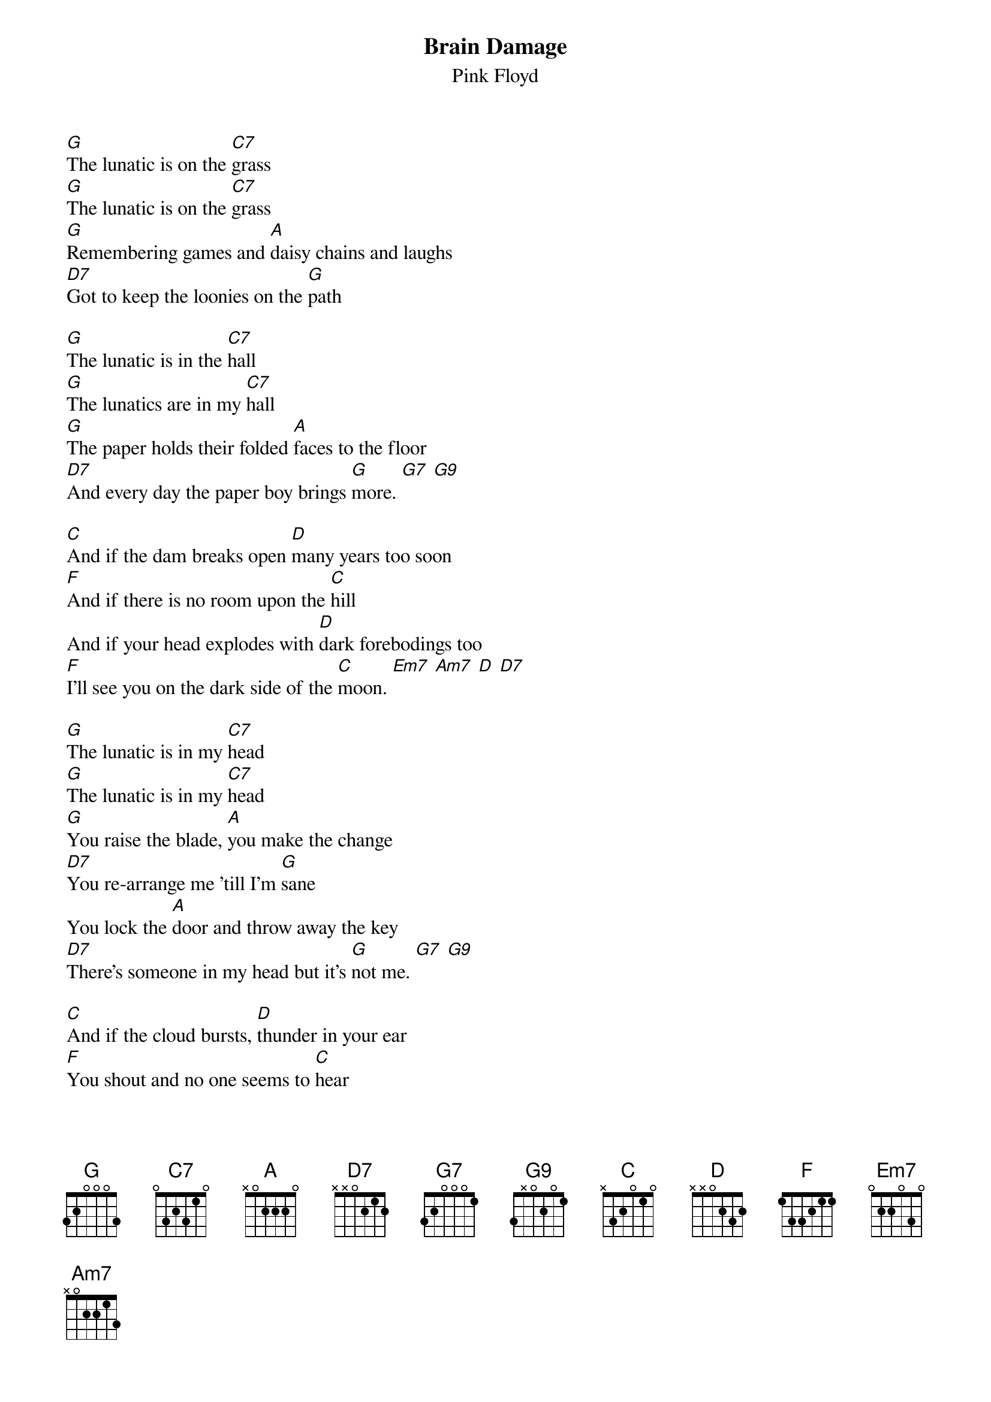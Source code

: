 {t:Brain Damage}
{st:Pink Floyd}

[G]The lunatic is on the [C7]grass
[G]The lunatic is on the [C7]grass
[G]Remembering games and [A]daisy chains and laughs
[D7]Got to keep the loonies on the [G]path

[G]The lunatic is in the [C7]hall
[G]The lunatics are in my [C7]hall
[G]The paper holds their folded [A]faces to the floor
[D7]And every day the paper boy brings [G]more. [G7] [G9]

[C]And if the dam breaks open [D]many years too soon
[F]And if there is no room upon the [C]hill
And if your head explodes with [D]dark forebodings too
[F]I'll see you on the dark side of the [C]moon. [Em7] [Am7] [D] [D7]

[G]The lunatic is in my [C7]head
[G]The lunatic is in my [C7]head
[G]You raise the blade, [A]you make the change
[D7]You re-arrange me 'till I'm [G]sane
You lock the [A]door and throw away the key
[D7]There's someone in my head but it's [G]not me. [G7] [G9]

[C]And if the cloud bursts, [D]thunder in your ear
[F]You shout and no one seems to [C]hear
And if the band you're in starts [D]playing different tunes
[F]I'll see you on the dark side of the [C]moon. [Em7] [Am7] [D] [D7]
